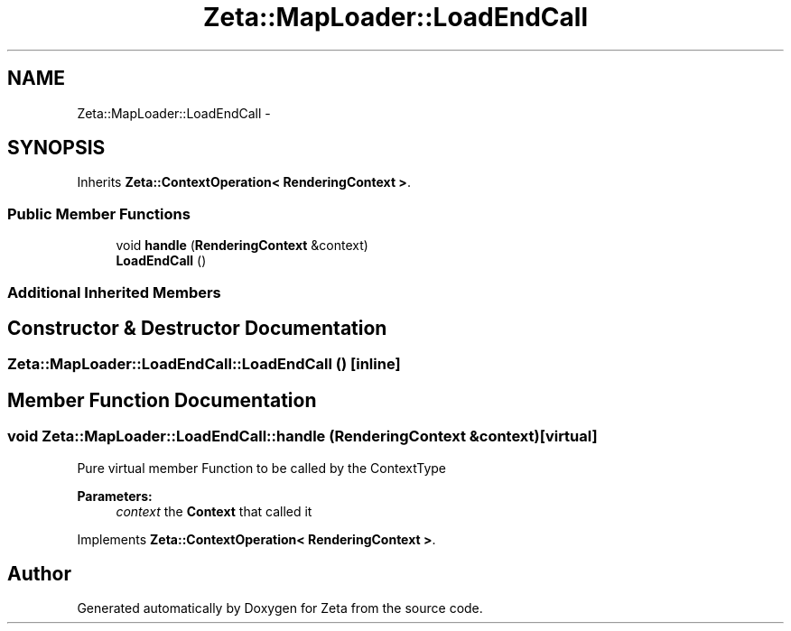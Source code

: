 .TH "Zeta::MapLoader::LoadEndCall" 3 "Wed Feb 10 2016" "Zeta" \" -*- nroff -*-
.ad l
.nh
.SH NAME
Zeta::MapLoader::LoadEndCall \- 
.SH SYNOPSIS
.br
.PP
.PP
Inherits \fBZeta::ContextOperation< RenderingContext >\fP\&.
.SS "Public Member Functions"

.in +1c
.ti -1c
.RI "void \fBhandle\fP (\fBRenderingContext\fP &context)"
.br
.ti -1c
.RI "\fBLoadEndCall\fP ()"
.br
.in -1c
.SS "Additional Inherited Members"
.SH "Constructor & Destructor Documentation"
.PP 
.SS "Zeta::MapLoader::LoadEndCall::LoadEndCall ()\fC [inline]\fP"

.SH "Member Function Documentation"
.PP 
.SS "void Zeta::MapLoader::LoadEndCall::handle (\fBRenderingContext\fP &context)\fC [virtual]\fP"
Pure virtual member Function to be called by the ContextType 
.PP
\fBParameters:\fP
.RS 4
\fIcontext\fP the \fBContext\fP that called it 
.RE
.PP

.PP
Implements \fBZeta::ContextOperation< RenderingContext >\fP\&.

.SH "Author"
.PP 
Generated automatically by Doxygen for Zeta from the source code\&.
